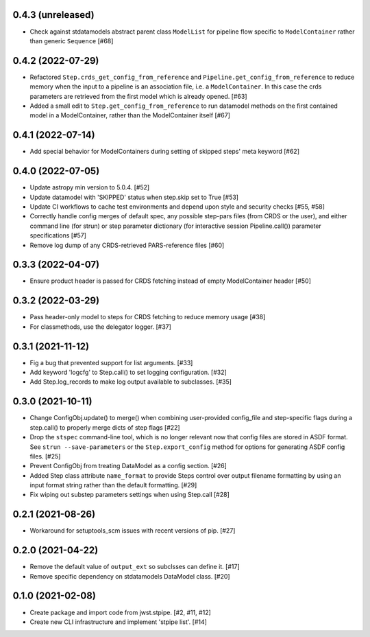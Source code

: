 0.4.3 (unreleased)
==================

- Check against stdatamodels abstract parent class ``ModelList`` for pipeline
  flow specific to ``ModelContainer`` rather than generic ``Sequence`` [#68]

0.4.2 (2022-07-29)
==================

- Refactored ``Step.crds_get_config_from_reference`` and
  ``Pipeline.get_config_from_reference`` to reduce memory when the input to
  a pipeline is an association file, i.e. a ``ModelContainer``. In this case
  the crds parameters are retrieved from the first model which is already opened. [#63]

- Added a small edit to ``Step.get_config_from_reference`` to run datamodel
  methods on the first contained model in a ModelContainer, rather than the
  ModelContainer itself [#67]

0.4.1 (2022-07-14)
==================

- Add special behavior for ModelContainers during setting of skipped steps'
  meta keyword [#62]

0.4.0 (2022-07-05)
==================

- Update astropy min version to 5.0.4. [#52]

- Update datamodel with 'SKIPPED' status when step.skip set to True [#53]

- Update CI workflows to cache test environments and depend upon style and security checks [#55, #58]

- Correctly handle config merges of default spec, any possible step-pars files (from
  CRDS or the user), and either command line (for strun) or step parameter dictionary (for interactive
  session Pipeline.call()) parameter specifications [#57]

- Remove log dump of any CRDS-retrieved PARS-reference files [#60]

0.3.3 (2022-04-07)
==================

- Ensure product header is passed for CRDS fetching instead of empty
  ModelContainer header [#50]

0.3.2 (2022-03-29)
==================

- Pass header-only model to steps for CRDS fetching to reduce memory usage [#38]

- For classmethods, use the delegator logger. [#37]

0.3.1 (2021-11-12)
==================

- Fig a bug that prevented support for list arguments. [#33]

- Add keyword 'logcfg' to Step.call() to set logging configuration. [#32]

- Add Step.log_records to make log output available to subclasses. [#35]

0.3.0 (2021-10-11)
==================

- Change ConfigObj.update() to merge() when combining user-provided
  config_file and step-specific flags during a step.call() to properly
  merge dicts of step flags [#22]

- Drop the ``stspec`` command-line tool, which is no longer relevant
  now that config files are stored in ASDF format.  See ``strun --save-parameters``
  or the ``Step.export_config`` method for options for generating
  ASDF config files. [#25]

- Prevent ConfigObj from treating DataModel as a config section. [#26]

- Added Step class attribute ``name_format`` to provide Steps control over
  output filename formatting by using an input format string rather than
  the default formatting. [#29]

- Fix wiping out substep parameters settings when using Step.call [#28]

0.2.1 (2021-08-26)
==================

- Workaround for setuptools_scm issues with recent versions of pip. [#27]

0.2.0 (2021-04-22)
==================

- Remove the default value of ``output_ext`` so subclsses can define it. [#17]

- Remove specific dependency on stdatamodels DataModel class. [#20]

0.1.0 (2021-02-08)
==================

- Create package and import code from jwst.stpipe. [#2, #11, #12]

- Create new CLI infrastructure and implement 'stpipe list'. [#14]
